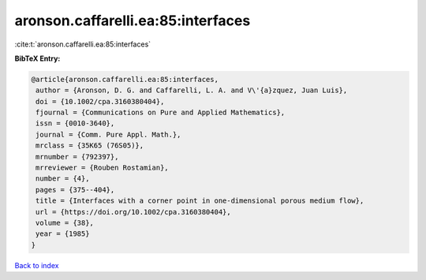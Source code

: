 aronson.caffarelli.ea:85:interfaces
===================================

:cite:t:`aronson.caffarelli.ea:85:interfaces`

**BibTeX Entry:**

.. code-block:: bibtex

   @article{aronson.caffarelli.ea:85:interfaces,
    author = {Aronson, D. G. and Caffarelli, L. A. and V\'{a}zquez, Juan Luis},
    doi = {10.1002/cpa.3160380404},
    fjournal = {Communications on Pure and Applied Mathematics},
    issn = {0010-3640},
    journal = {Comm. Pure Appl. Math.},
    mrclass = {35K65 (76S05)},
    mrnumber = {792397},
    mrreviewer = {Rouben Rostamian},
    number = {4},
    pages = {375--404},
    title = {Interfaces with a corner point in one-dimensional porous medium flow},
    url = {https://doi.org/10.1002/cpa.3160380404},
    volume = {38},
    year = {1985}
   }

`Back to index <../By-Cite-Keys.rst>`_
